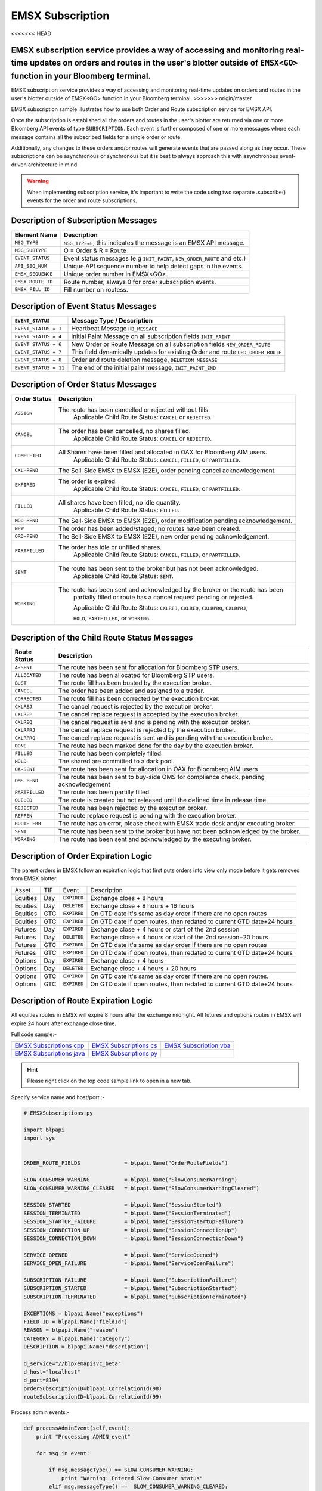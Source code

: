 #################
EMSX Subscription
#################

<<<<<<< HEAD

EMSX subscription service provides a way of accessing and monitoring real-time updates on orders and routes in the user's blotter outside of ``EMSX<GO>`` function in your Bloomberg terminal.
=======
EMSX subscription service provides a way of accessing and monitoring real-time updates on orders and routes in the user's blotter outside of EMSX<GO> function in your Bloomberg terminal.
>>>>>>> origin/master

EMSX subscription sample illustrates how to use both Order and Route subscription service for EMSX API.

Once the subscription is established all the orders and routes in the user's blotter are returned via one or more Bloomberg API events of type ``SUBSCRIPTION``. Each event is further composed of one or more messages where each message contains all the subscribed fields for a single order or route.

Additionally, any changes to these orders and/or routes will generate events that are passed along as they occur.  These subscriptions can be asynchronous or synchronous but it is best to always approach this with asynchronous event-driven architecture in mind.


.. warning::

    When implementing subscription service, it's important to write the code using two separate .subscribe() events for the order and route subscriptions.


Description of Subscription Messages
====================================


================== =========================================================================
Element Name        Description
================== =========================================================================
``MSG_TYPE``		``MSG_TYPE=E``, this indicates the message is an EMSX API message.	
------------------ -------------------------------------------------------------------------		
``MSG_SUBTYPE``		O = Order & R = Route
------------------ -------------------------------------------------------------------------				
``EVENT_STATUS``    Event status messages (e.g ``INIT_PAINT``, ``NEW_ORDER_ROUTE`` and etc.)
------------------ -------------------------------------------------------------------------
``API_SEQ_NUM``		Unique API sequence number to help detect gaps in the events.		 
------------------ -------------------------------------------------------------------------
``EMSX_SEQUENCE``	Unique order number in EMSX<GO>. 					
------------------ -------------------------------------------------------------------------
``EMSX_ROUTE_ID`` 	Route number, always 0 for order subscription events.			
------------------ -------------------------------------------------------------------------
``EMSX_FILL_ID``	Fill number on routess.
================== =========================================================================


Description of Event Status Messages
========================================


===================== ===================================================================================
``EVENT_STATUS``   	   Message Type / Description          		  	
===================== ===================================================================================
``EVENT_STATUS = 1``   Heartbeat Message  ``HB_MESSAGE``
--------------------- -----------------------------------------------------------------------------------
``EVENT_STATUS = 4``   Initial Paint Message on all subscription fields ``INIT_PAINT`` 
--------------------- -----------------------------------------------------------------------------------
``EVENT_STATUS = 6``   New Order or Route Message  on all subscription fields ``NEW_ORDER_ROUTE``
--------------------- -----------------------------------------------------------------------------------
``EVENT_STATUS = 7``   This field dynamically updates for existing Order and route ``UPD_ORDER_ROUTE``	
--------------------- -----------------------------------------------------------------------------------
``EVENT_STATUS = 8``   Order and route deletion message, ``DELETION_MESSAGE`` 	
--------------------- -----------------------------------------------------------------------------------
``EVENT_STATUS = 11``  The end of the initial paint message, ``INIT_PAINT_END``
===================== ===================================================================================
	

Description of Order Status  Messages
========================================


===================== ===================================================================================
Order Status    	   Description          		  	
===================== ===================================================================================
``ASSIGN``  		  The route has been cancelled or rejected without fills.
					  Applicable Child Route Status: ``CANCEL`` or ``REJECTED``.
--------------------- -----------------------------------------------------------------------------------
``CANCEL`` 			  The order has been cancelled, no shares filled. 
					  Applicable Child Route Status: ``CANCEL`` or ``REJECTED``.
--------------------- -----------------------------------------------------------------------------------
``COMPLETED``		  All Shares have been filled and allocated in OAX for Bloomberg AIM users.
					  Applicable Child Route Status: ``CANCEL``, ``FILLED``, or ``PARTFILLED``. 
--------------------- -----------------------------------------------------------------------------------
``CXL-PEND``		  The Sell-Side EMSX to EMSX (E2E), order pending cancel acknowledgement. 
--------------------- -----------------------------------------------------------------------------------
``EXPIRED``			  The order is expired.
					  Applicable Child Route Status: ``CANCEL``, ``FILLED``, or ``PARTFILLED``.
--------------------- -----------------------------------------------------------------------------------
``FILLED`` 			  All shares have been filled, no idle quantity.
					  Applicable Child Route Status: ``FILLED``.
--------------------- -----------------------------------------------------------------------------------
``MOD-PEND``		  The Sell-Side EMSX to EMSX (E2E), order modification pending acknowledgement. 
--------------------- -----------------------------------------------------------------------------------
``NEW``				  The order has been added/staged; no routes have been created.
--------------------- -----------------------------------------------------------------------------------
``ORD-PEND``		  The Sell-Side EMSX to EMSX (E2E), new order pending acknowledgement. 
--------------------- -----------------------------------------------------------------------------------
``PARTFILLED``		  The order has idle or unfilled shares.
					  Applicable Child Route Status: ``CANCEL``, ``FILLED``, or ``PARTFILLED``.
--------------------- -----------------------------------------------------------------------------------
``SENT`` 			  The route has been sent to the broker but has not been acknowledged. 
					  Applicable Child Route Status: ``SENT``.
--------------------- -----------------------------------------------------------------------------------
``WORKING``			  The route has been sent and acknowledged by the broker or the route has been
					  partially filled or route has a cancel request pending or rejected. 

					  Applicable Child Route Status: ``CXLREJ``, ``CXLREQ``, ``CXLRPRQ``, ``CXLRPRJ``, 
					  
					  ``HOLD``, ``PARTFILLED``, or ``WORKING``.  
===================== ===================================================================================

	
Description of the Child Route Status Messages
==============================================


===================== =====================================================================================
Route Status    	   Description          		  	
===================== =====================================================================================
``A-SENT``			  The route has been sent for allocation for Bloomberg STP users.
--------------------- -------------------------------------------------------------------------------------
``ALLOCATED`` 		  The route has been allocated for Bloomberg STP users.
--------------------- -------------------------------------------------------------------------------------
``BUST``			  The route fill has been busted by the execution broker.
--------------------- -------------------------------------------------------------------------------------
``CANCEL``  		  The order has been added and assigned to a trader.
--------------------- -------------------------------------------------------------------------------------
``CORRECTED`` 		  The route fill has been corrected by the execution broker.
--------------------- -------------------------------------------------------------------------------------
``CXLREJ`` 			  The cancel request is rejected by the execution broker. 
--------------------- -------------------------------------------------------------------------------------
``CXLREP``			  The cancel replace request is accepted by the execution broker.
--------------------- -------------------------------------------------------------------------------------
``CXLREQ`` 			  The cancel request is sent and is pending with the execution broker.
--------------------- -------------------------------------------------------------------------------------
``CXLRPRJ`` 		  The cancel replace request is rejected by the execution broker.
--------------------- -------------------------------------------------------------------------------------
``CXLRPRQ``			  The cancel replace request is sent and is pending with the execution broker.
--------------------- -------------------------------------------------------------------------------------
``DONE`` 			  The route has been marked done for the day by the execution broker. 
--------------------- -------------------------------------------------------------------------------------
``FILLED`` 			  The route has been completely filled.
--------------------- -------------------------------------------------------------------------------------
``HOLD`` 			  The shared are committed to a dark pool. 
--------------------- -------------------------------------------------------------------------------------
``OA-SENT`` 		  The route has been sent for allocation in OAX for Bloomberg AIM users
--------------------- -------------------------------------------------------------------------------------
``OMS PEND`` 		  The route has been sent to buy-side OMS for compliance check, pending acknowledgement
--------------------- -------------------------------------------------------------------------------------
``PARTFILLED`` 		  The route has been partilly filled. 
--------------------- -------------------------------------------------------------------------------------
``QUEUED`` 			  The route is created but not released until the defined time in release time.
--------------------- -------------------------------------------------------------------------------------
``REJECTED`` 		  The route has been rejected by the execution broker.
--------------------- -------------------------------------------------------------------------------------
``REPPEN`` 			  The route replace request is pending with the execution broker.
--------------------- -------------------------------------------------------------------------------------
``ROUTE-ERR`` 		  The route has an error, please check with EMSX trade desk and/or executing broker. 
--------------------- -------------------------------------------------------------------------------------
``SENT`` 			  The route has been sent to the broker but have not been acknowledged by the broker.
--------------------- -------------------------------------------------------------------------------------
``WORKING`` 		  The route has been sent and acknowledged by the executing broker.
===================== =====================================================================================


Description of Order Expiration Logic
=====================================


The parent orders in EMSX follow an expiration logic that first puts orders into view only mode before it gets removed from 
EMSX blotter.


======== ==== =========== ======================================================================
Asset    TIF   Event       Description
-------- ---- ----------- ----------------------------------------------------------------------
Equities Day  ``EXPIRED`` Exchange cloes + 8 hours
-------- ---- ----------- ----------------------------------------------------------------------
Equities Day  ``DELETED`` Exchange close + 8 hours + 16 hours
-------- ---- ----------- ----------------------------------------------------------------------
Equities GTC  ``EXPIRED`` On GTD date it's same as day order if there are no open routes
-------- ---- ----------- ----------------------------------------------------------------------
Equities GTC  ``EXPIRED`` On GTD date if open routes, then redated to current GTD date+24 hours	
-------- ---- ----------- ----------------------------------------------------------------------
Futures	 Day  ``EXPIRED`` Exchange close + 4 hours or start of the 2nd session
-------- ---- ----------- ----------------------------------------------------------------------
Futures  Day  ``DELETED`` Exchange close + 4 hours or start of the 2nd session+20 hours
-------- ---- ----------- ----------------------------------------------------------------------
Futures  GTC  ``EXPIRED`` On GTD date it's same as day order if there are no open routes
-------- ---- ----------- ----------------------------------------------------------------------
Futures  GTC  ``EXPIRED`` On GTD date if open routes, then redated to current GTD date+24 hours
-------- ---- ----------- ----------------------------------------------------------------------
Options	 Day  ``EXPIRED`` Exchange close + 4 hours
-------- ---- ----------- ----------------------------------------------------------------------
Options  Day  ``DELETED`` Exchange close + 4 hours + 20 hours
-------- ---- ----------- ----------------------------------------------------------------------
Options  GTC  ``EXPIRED`` On GTD date it's same as day order if there are no open routes.
-------- ---- ----------- ----------------------------------------------------------------------
Options  GTC  ``EXPIRED`` On GTD date if open routes, then redated to current GTD date+24 hours
======== ==== =========== ======================================================================


Description of Route Expiration Logic
=====================================


All equities routes in EMSX will expire 8 hours after the exchange midnight. All futures and options routes in EMSX will 
expire 24 hours after exchange close time.


Full code sample:-

========================== ======================== ========================
`EMSX Subscriptions cpp`_  `EMSX Subscriptions cs`_ `EMSX Subscription vba`_	
-------------------------- ------------------------ ------------------------
`EMSX Subscriptions java`_ `EMSX Subscriptions py`_
========================== ======================== ========================

.. _EMSX Subscriptions cpp: https://github.com/tkim/emsx_api_repository/blob/master/EMSXFullSet_C%2B%2B/EMSXSubscriptions.cpp

.. _EMSX Subscriptions cs: https://github.com/tkim/emsx_api_repository/blob/master/EMSXFullSet_C%23/EMSXSubscriptions.cs

.. _EMSX Subscriptions java: https://github.com/tkim/emsx_api_repository/blob/master/EMSXFullSet_Java/EMSXSubscriptions.java

.. _EMSX Subscriptions py: https://github.com/tkim/emsx_api_repository/blob/master/EMSXFullSet_Python/EMSXSubscriptions.py

.. _EMSX Subscription vba: https://github.com/tkim/emsx_api_repository/blob/master/EMSXFullSet_VBA/EMSXSubscriptions.cls


.. hint:: 

	Please right click on the top code sample link to open in a new tab.


Specify service name and host/port :-


.. code-block:: python

	# EMSXSubscriptions.py

	import blpapi
	import sys


	ORDER_ROUTE_FIELDS              = blpapi.Name("OrderRouteFields")

	SLOW_CONSUMER_WARNING           = blpapi.Name("SlowConsumerWarning")
	SLOW_CONSUMER_WARNING_CLEARED   = blpapi.Name("SlowConsumerWarningCleared")

	SESSION_STARTED                 = blpapi.Name("SessionStarted")
	SESSION_TERMINATED              = blpapi.Name("SessionTerminated")
	SESSION_STARTUP_FAILURE         = blpapi.Name("SessionStartupFailure")
	SESSION_CONNECTION_UP           = blpapi.Name("SessionConnectionUp")
	SESSION_CONNECTION_DOWN         = blpapi.Name("SessionConnectionDown")

	SERVICE_OPENED                  = blpapi.Name("ServiceOpened")
	SERVICE_OPEN_FAILURE            = blpapi.Name("ServiceOpenFailure")

	SUBSCRIPTION_FAILURE            = blpapi.Name("SubscriptionFailure")
	SUBSCRIPTION_STARTED            = blpapi.Name("SubscriptionStarted")
	SUBSCRIPTION_TERMINATED         = blpapi.Name("SubscriptionTerminated")

	EXCEPTIONS = blpapi.Name("exceptions")
	FIELD_ID = blpapi.Name("fieldId")
	REASON = blpapi.Name("reason")
	CATEGORY = blpapi.Name("category")
	DESCRIPTION = blpapi.Name("description")

	d_service="//blp/emapisvc_beta"
	d_host="localhost"
	d_port=8194
	orderSubscriptionID=blpapi.CorrelationId(98)
	routeSubscriptionID=blpapi.CorrelationId(99)

Process admin events:-

.. code-block:: python

	    def processAdminEvent(self,event):
	        print "Processing ADMIN event"

	        for msg in event:
	            
	            if msg.messageType() == SLOW_CONSUMER_WARNING:
	                print "Warning: Entered Slow Consumer status"
	            elif msg.messageType() ==  SLOW_CONSUMER_WARNING_CLEARED:
	                print "Slow consumer status cleared"

	    def processSessionStatusEvent(self,event,session):
	        print "Processing SESSION_STATUS event"

	        for msg in event:
	            
	            if msg.messageType() == SESSION_STARTED:
	                print "Session started..."
	                session.openServiceAsync(d_service)
	                
	            elif msg.messageType() == SESSION_STARTUP_FAILURE:
	                print >> sys.stderr, "Error: Session startup failed"
	                
	            elif msg.messageType() == SESSION_TERMINATED:
	                print >> sys.stderr, "Error: Session has been terminated"
	                
	            elif msg.messageType() == SESSION_CONNECTION_UP:
	                print "Session connection is up"
	                
	            elif msg.messageType() == SESSION_CONNECTION_DOWN:
	                print >> sys.stderr, "Error: Session connection is down"
	                	                
	    def processServiceStatusEvent(self,event,session):
	        print "Processing SERVICE_STATUS event"
	        
	        for msg in event:
	            
	            if msg.messageType() == SERVICE_OPENED:
	                print "Service opened..."
	                self.createOrderSubscription(session)
	                
	            elif msg.messageType() == SERVICE_OPEN_FAILURE:
	                print >> sys.stderr, "Error: Service failed to open"        
	                	                
	    def processSubscriptionStatusEvent(self, event, session):
	        print "Processing SUBSCRIPTION_STATUS event"


Start Subscription:-


.. code-block:: python


	        for msg in event:
	            
	            if msg.messageType() == SUBSCRIPTION_STARTED:
	                
	                print "OrderSubID: %s\tRouteSubID: %s" % (orderSubscriptionID.value(), routeSubscriptionID.value())

	                if msg.correlationIds()[0].value() == orderSubscriptionID.value():
	                    print "Order subscription started successfully"
	                    self.createRouteSubscription(session)
	                    
	                elif msg.correlationIds()[0].value() == routeSubscriptionID.value():
	                    print "Route subscription started successfully"
	                    
	            elif msg.messageType() == SUBSCRIPTION_FAILURE:
	                print >> sys.stderr, "Error: Subscription failed"
	                print >> sys.stderr, "MESSAGE: %s" % (msg)
	                    
	                reason = msg.getElement("reason");
	                errorcode = reason.getElementAsInteger("errorCode")
	                description = reason.getElementAsString("description")
	            
	                print >> sys.stdout, "Error: (%d) %s" % (errorcode, description)                
	                
	            elif msg.messageType() == SUBSCRIPTION_TERMINATED:
	                print >> sys.stderr, "Error: Subscription terminated"
	                print >> sys.stderr, "MESSAGE: %s" % (msg)


Pick and choose the elements and create order subscription:-


.. code-block:: python

  
	    def createOrderSubscription(self, session):
	        
	        print "Create Order subscription"
	        
	        orderTopic = d_service + "/order?fields="
	        orderTopic = orderTopic + "API_SEQ_NUM,"
	        orderTopic = orderTopic + "EMSX_ACCOUNT,"
	        orderTopic = orderTopic + "EMSX_AMOUNT,"
	        orderTopic = orderTopic + "EMSX_ARRIVAL_PRICE,"
	        orderTopic = orderTopic + "EMSX_ASSET_CLASS,"
	        orderTopic = orderTopic + "EMSX_ASSIGNED_TRADER,"
	        orderTopic = orderTopic + "EMSX_AVG_PRICE,"
	        orderTopic = orderTopic + "EMSX_BASKET_NAME,"
	        orderTopic = orderTopic + "EMSX_BASKET_NUM,"
	        orderTopic = orderTopic + "EMSX_BROKER,"
	        orderTopic = orderTopic + "EMSX_BROKER_COMM,"
	        orderTopic = orderTopic + "EMSX_BSE_AVG_PRICE,"
	        orderTopic = orderTopic + "EMSX_BSE_FILLED,"
	        orderTopic = orderTopic + "EMSX_CFD_FLAG,"
	        orderTopic = orderTopic + "EMSX_COMM_DIFF_FLAG,"
	        orderTopic = orderTopic + "EMSX_COMM_RATE,"
	        orderTopic = orderTopic + "EMSX_CURRENCY_PAIR,"
	        orderTopic = orderTopic + "EMSX_DATE,"
	        orderTopic = orderTopic + "EMSX_DAY_AVG_PRICE,"
	        

	        subscriptions = blpapi.SubscriptionList()
	        
	        subscriptions.add(topic=orderTopic,correlationId=orderSubscriptionID)

	        session.subscribe(subscriptions)
	                       

Pick and choose the elements and create route subscription:-


.. code-block:: python


	    def createRouteSubscription(self, session):
	        
	        print "Create Route subscription"
	        
	        routeTopic = d_service + "/route?fields="
	        routeTopic = routeTopic + "API_SEQ_NUM,"
	        routeTopic = routeTopic + "EMSX_AMOUNT,"
	        routeTopic = routeTopic + "EMSX_AVG_PRICE,"
	        routeTopic = routeTopic + "EMSX_BROKER,"
	        routeTopic = routeTopic + "EMSX_BROKER_COMM,"
	        routeTopic = routeTopic + "EMSX_BSE_AVG_PRICE,"
	        routeTopic = routeTopic + "EMSX_BSE_FILLED,"
	        routeTopic = routeTopic + "EMSX_CLEARING_ACCOUNT,"
	        routeTopic = routeTopic + "EMSX_CLEARING_FIRM,"

	        

	        subscriptions = blpapi.SubscriptionList()
	        
	        subscriptions.add(topic=routeTopic,correlationId=routeSubscriptionID)

	        session.subscribe(subscriptions)




